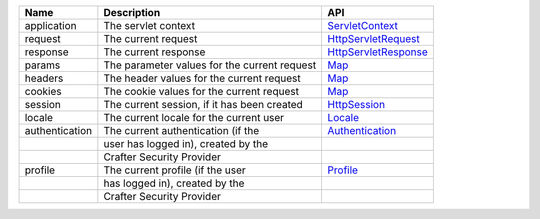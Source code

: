 ========================= ====================================== ==================================
Name                      Description                            API
========================= ====================================== ==================================
application               The servlet context                    `ServletContext`_

request                   The current request                    `HttpServletRequest`_

response                  The current response                   `HttpServletResponse`_

params                    The parameter values for the current   `Map`_
                          request

headers                   The header values for the current      `Map`_
                          request

cookies                   The cookie values for the current      `Map`_
                          request

session                   The current session, if it has been    `HttpSession`_
                          created

locale                    The current locale for the current     `Locale`_
                          user

authentication            The current authentication (if the     `Authentication`_
|                         user has logged in), created by the
|                         Crafter Security Provider

profile                   The current profile (if the user       `Profile`_
|                         has logged in), created by the
|                         Crafter Security Provider
========================= ====================================== ==================================

.. _ServletContext: http://docs.oracle.com/javaee/6/api/javax/servlet/ServletContext.html
.. _HttpServletRequest: http://docs.oracle.com/javaee/6/api/javax/servlet/http/HttpServletRequest.html
.. _HttpServletResponse: http://docs.oracle.com/javaee/6/api/javax/servlet/http/HttpServletResponse.html
.. _Map: https://docs.oracle.com/javase/7/docs/api/java/util/Map.html
.. _HttpSession: http://docs.oracle.com/javaee/6/api/javax/servlet/http/HttpSession.html
.. _Locale: https://docs.oracle.com/javase/7/docs/api/java/util/Locale.html
.. _Authentication: http://downloads.craftersoftware.com/javadoc/profile/org/craftercms/security/authentication/Authentication.html
.. _Profile: http://downloads.craftersoftware.com/javadoc/profile/org/craftercms/profile/api/Profile.html
